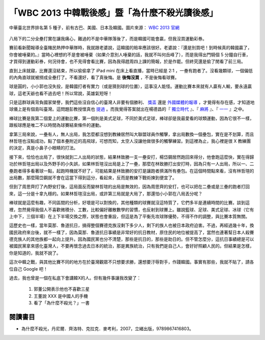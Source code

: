 「WBC 2013 中韓戰後感」暨「為什麼不殺光讀後感」
================================================================================

.. figure:: http://web.worldbaseballclassic.com/shared/wbc/2013/images/teams/tpe_uni_300x300.gif
    :width: 300
    :align: center

    中華臺北世界排名第 5 種子，前有古巴、美國、日本及韓國。圖片來源： `WBC 2013 官網 <http://web.worldbaseballclassic.com/wbc/2013/teams/index.jsp?team=tpe&team_id=791>`_

八局下的二分全壘打實在讓我痛心，難過的不是中華隊落後了，而是韓國可能會贏，但我沒買運動彩券。

.. more::

賽前看新聞報導全臺賭民熱押中華隊時，我就跟老婆說，這韓國的賠率應該很好。\
老婆說：『還是別買吧！到時候真的韓國贏了，你會被唾棄的。』\
當時心裡想的不是會被唾棄（如果介意別人唾棄的話，我就不叫何岳峰了），\
而是我得出門騎個 5 分鐘自行車，才買得到運動彩券，何況待會，也不見得會看比賽，\
因為我得趕周四上課的簡報，於是作罷。但終究還是偷了閒看了前三局。

直到上床就寢，比賽還沒結束，所以偷偷拿了 iPad mini 在床上看直播，當時已經是 2:1 ，一壘有跑者了。\
沒看幾顆球，一個偏低的內角直球就被撈成全壘打了。不看還好，看了真後悔。是 **後悔沒買** ，\
不是後悔看球賽。

球是圓的，小小郭也沒失投，是韓國打者有實力（或是猜到球的位置），這事沒人能怪。\
運動比賽本來就有人贏有人輸，要永遠贏球，這老天爺也看不過去吧！所以常說，英雄氣短呀！

只是這群球員背負國家榮譽，我們這些沒自信心的臺灣人非要有個勝利、
`獎盃 <http://zh.wikipedia.org/wiki/%E7%AC%AC85%E5%B1%86%E5%A5%A7%E6%96%AF%E5%8D%A1%E9%87%91%E5%83%8F%E7%8D%8E#.E7.8D.8E.E9.A0.85>`_
還是 `外國媒體的報導 <http://iservice.libertytimes.com.tw/liveNews/news.php?no=769904&type=%E5%9C%8B%E9%9A%9B>`_ ，\
才覺得有存在感，才知道地球儀上是有個島叫臺灣。\
這問題彭教授懷真也 `提過 <http://dongshan-read.blogspot.tw/2012/10/blog-post_2492.html>`_ 。\
而我覺得答案就出在楊德昌的『 `獨立時代 <http://big5.cri.cn/gate/big5/gb.cri.cn/6851/2005/06/17/1325@587467.htm>`_ 』、\
『 `麻將 <http://en.wikipedia.org/wiki/Mahjong_(1996_film)>`_ 』、\
『 `一一 <http://zh.wikipedia.org/zh-tw/%E4%B8%80%E4%B8%80>`_ 』之中。

棒球比賽是我第二個愛上的運動比賽，第一個則是美式足球，不同於美式足球，\
棒球卻是我最愛看的球類運動，因為它很不一樣，跟板球應是唯二不以時間為球賽結束條件的運動。

拿第三局來說，一壘有人，無人出局，我怎麼都沒想到教練居然叫大聯盟球員作觸擊，\
拿出局數換一個壘包，實在是不划算，而且林哲瑄也沒點成功，點了個本壘附近的高飛球，\
可想而知，太空人沒讓他做很多的觸擊練習。到這裡為止，我心裡是很 X 教練團的決定，\
真是小鼻子小眼睛的打法。

接下來，恰恰也出局了，很快就到二人出局的狀態，\
結果林致勝一支一壘安打，楊岱鋼居然跑回來得分，他會跑這麼快，實在得歸功於林哲瑄出局以及外野手的小失誤，\
如果林哲瑄沒出局是上了一壘，那麼在林致勝打出安打時，因為只有一人出局，所以一、二壘跑者得多看著球一點，\
起跑時機就不好了，可能結果是林致勝的安打是讓跑者擠滿所有壘包。\
在這個時間點來看，沒有林哲瑄的出局數，那麼陽岱鋼就不會在這當下得到這分，\
看起來，反而是教練下戰術揀到便宜了。

但到了周思齊打了內野安打後，這局面反而變林哲瑄的出局是無效的，因為周思齊的安打，\
也可以把在二壘或是三壘的跑者打回來，這一分是十拿九穩的。如果林哲瑄沒出局，\
或許第三局就是大局了，那還怕小小郭在八局丟分呢？

棒球就是這麼有趣，不同區間的分析，好壞是可以對換的，其他種類的球賽就沒這特質了，\
它們多半是連續時間的比賽。談到這裡，忽然覺得我個人不喜歡微積分、工數，比較偏好離散數學的習慣，也反射到球賽上。\
雖說籃球、足球、美式足球、冰球（它有上中下，三個半場）在上下半場交換之際，狀態也會重設，但這是為了平衡先攻球隊優勢，\
不得不作的調整，與比賽本質無關。

這歷史也一樣，當年莫那．魯道抗日，搞得整個賽德克族沒剩下多少人，剩下的族人也被日本政府迫害。\
不過，再經過幾十年，換國民政府來台後，就不一樣了，因為莫那．魯道抗日事績是非常好的抗日教材，\
原住民的地位被提高了，當然也連著幫日本人殺賽德克族人的其他族都一起向上提升。因為國民黨也分不清楚，\
那些是抗日的，那些是助日的。但不管怎麼分，這抗日事績總是可以被國民黨拿來感化臺灣人，\
不要再懷念過去日本的統治，那是異族統治，只有我們是自己人，\
會好好照顧人民的。但結果是怎樣，你是知道的，我就不說了。

這次中韓之戰，與其他比賽不同的地方在於臺灣觀眾不只想要求勝，還想要汙辱對手，作踐韓國。\
事實有那些，我就不貼了，請各位自己 Google 吧！

過去，我也曾是一個在私底下會講韓X的人。但有幾件事讓我改變了：

 1. 郭董公開表示他也不喜歡三星
 #. 王董說 XXX 是中國人的手機
 #. 看了「為什麼不殺光？」一書



閱讀書目
--------------------------------------------------------------------------------

* 為什麼不殺光，丹尼爾．齊洛特、克拉克．麥考利，2007，立緒出版，9789867416803。


.. author:: default
.. categories:: chinese
.. tags:: book review, baseball
.. comments::
